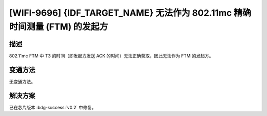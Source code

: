 [WIFI-9696] {IDF_TARGET_NAME} 无法作为 802.11mc 精确时间测量 (FTM) 的发起方
~~~~~~~~~~~~~~~~~~~~~~~~~~~~~~~~~~~~~~~~~~~~~~~~~~~~~~~~~~~~~~~~~~~~~~~~~~~

.. only:: esp32c6

   .. tags::
      
      v0.0, v0.1

描述
^^^^

802.11mc FTM 中 T3 的时间（即发起方发送 ACK 的时间）无法正确获取，因此无法作为 FTM 的发起方。

变通方法
^^^^^^^^

无变通方法。

解决方案
^^^^^^^^

已在芯片版本 :bdg-success:`v0.2` 中修复。
